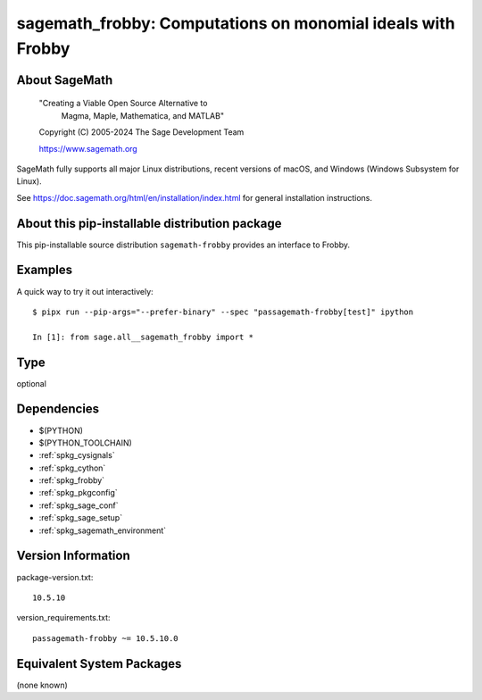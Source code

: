 .. _spkg_sagemath_frobby:

==================================================================
sagemath_frobby: Computations on monomial ideals with Frobby
==================================================================

About SageMath
--------------

   "Creating a Viable Open Source Alternative to
    Magma, Maple, Mathematica, and MATLAB"

   Copyright (C) 2005-2024 The Sage Development Team

   https://www.sagemath.org

SageMath fully supports all major Linux distributions, recent versions of
macOS, and Windows (Windows Subsystem for Linux).

See https://doc.sagemath.org/html/en/installation/index.html
for general installation instructions.


About this pip-installable distribution package
-----------------------------------------------

This pip-installable source distribution ``sagemath-frobby`` provides an interface to Frobby.


Examples
--------

A quick way to try it out interactively::

    $ pipx run --pip-args="--prefer-binary" --spec "passagemath-frobby[test]" ipython

    In [1]: from sage.all__sagemath_frobby import *

Type
----

optional


Dependencies
------------

- $(PYTHON)
- $(PYTHON_TOOLCHAIN)
- :ref:`spkg_cysignals`
- :ref:`spkg_cython`
- :ref:`spkg_frobby`
- :ref:`spkg_pkgconfig`
- :ref:`spkg_sage_conf`
- :ref:`spkg_sage_setup`
- :ref:`spkg_sagemath_environment`

Version Information
-------------------

package-version.txt::

    10.5.10

version_requirements.txt::

    passagemath-frobby ~= 10.5.10.0


Equivalent System Packages
--------------------------

(none known)

